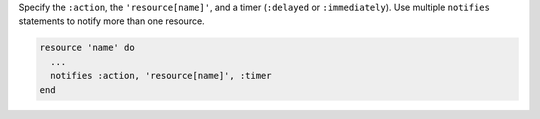.. The contents of this file are included in multiple topics.
.. This file should not be changed in a way that hinders its ability to appear in multiple documentation sets.

Specify the ``:action``, the ``'resource[name]'``, and a timer (``:delayed`` or ``:immediately``). Use multiple ``notifies`` statements to notify more than one resource.

.. code-block:: ruby

   resource 'name' do
     ... 
     notifies :action, 'resource[name]', :timer
   end
